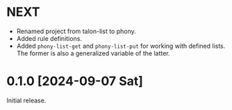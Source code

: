 * NEXT
- Renamed project from talon-list to phony.
- Added rule definitions.
- Added ~phony-list-get~ and ~phony-list-put~ for working with defined
  lists.  The former is also a generalized variable of the latter.

* 0.1.0 [2024-09-07 Sat]
Initial release.
